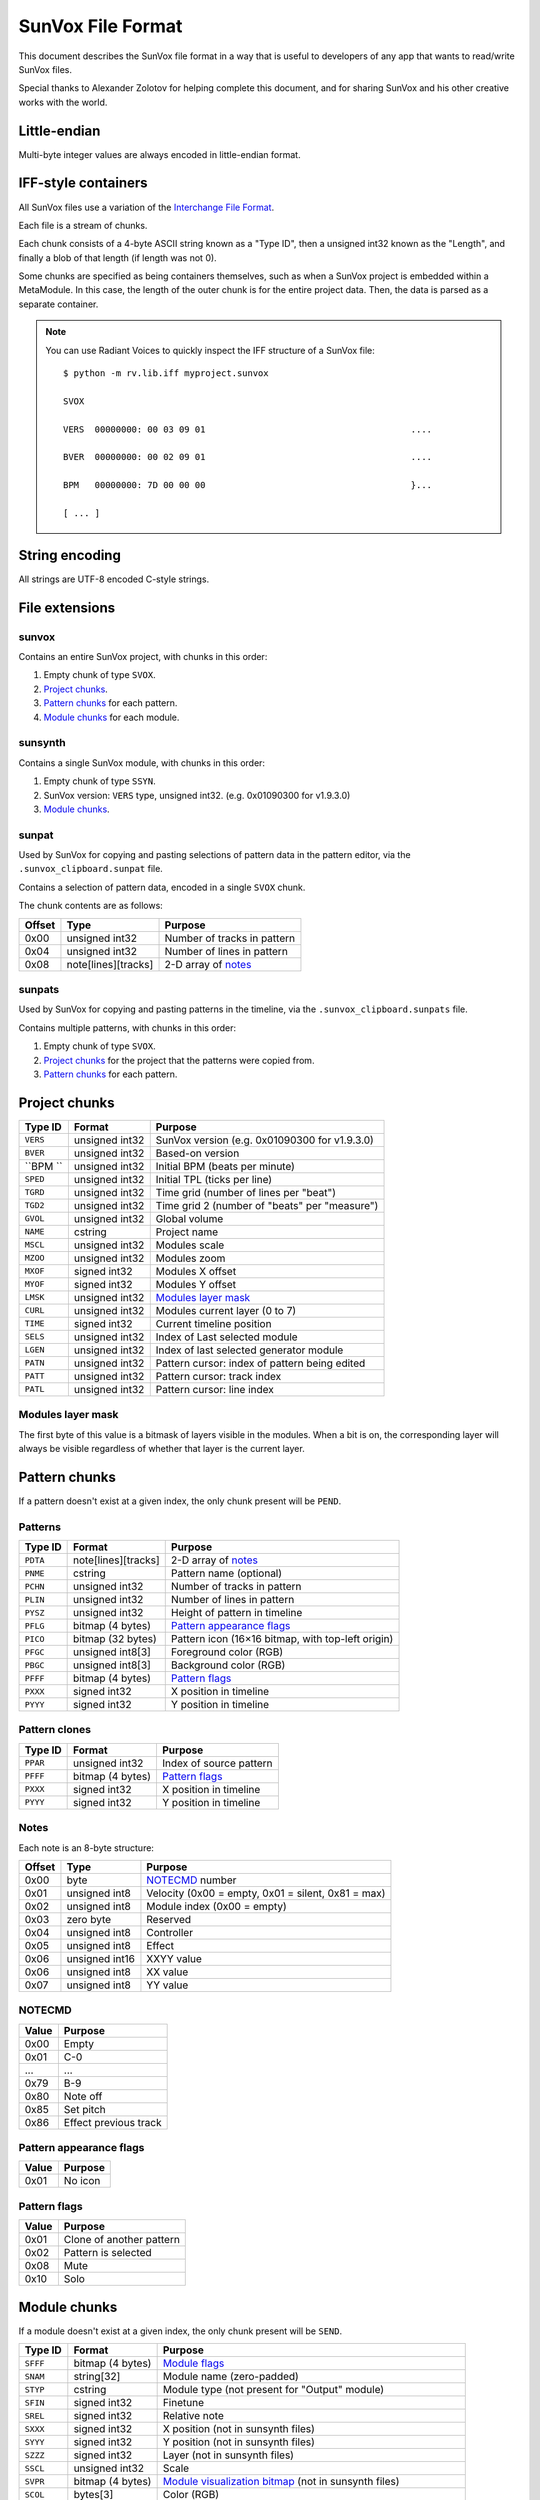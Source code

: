 SunVox File Format
==================

This document describes the SunVox file format
in a way that is useful to developers of any app
that wants to read/write SunVox files.

Special thanks to Alexander Zolotov for helping complete this document,
and for sharing SunVox and his other creative works with the world.

Little-endian
-------------

Multi-byte integer values are always encoded in little-endian format.

IFF-style containers
--------------------

All SunVox files use a variation of the `Interchange File Format`_.

Each file is a stream of chunks.

Each chunk consists of a 4-byte ASCII string known as a "Type ID",
then a unsigned int32 known as the "Length",
and finally a blob of that length (if length was not 0).

Some chunks are specified as being containers themselves,
such as when a SunVox project is embedded within a MetaModule.
In this case, the length of the outer chunk is for the entire project data.
Then, the data is parsed as a separate container.

..  _Interchange File Format:
    https://en.wikipedia.org/wiki/Interchange_File_Format

..  note::

    You can use Radiant Voices to quickly inspect the IFF structure
    of a SunVox file::

        $ python -m rv.lib.iff myproject.sunvox

        SVOX

        VERS  00000000: 00 03 09 01                                       ....

        BVER  00000000: 00 02 09 01                                       ....

        BPM   00000000: 7D 00 00 00                                       }...

        [ ... ]

String encoding
---------------

All strings are UTF-8 encoded C-style strings.

File extensions
---------------

sunvox
......

Contains an entire SunVox project, with chunks in this order:

1.  Empty chunk of type ``SVOX``.

2.  `Project chunks`_.

3.  `Pattern chunks`_ for each pattern.

4.  `Module chunks`_ for each module.

sunsynth
........

Contains a single SunVox module, with chunks in this order:

1.  Empty chunk of type ``SSYN``.

2.  SunVox version: ``VERS`` type, unsigned int32.
    (e.g. 0x01090300 for v1.9.3.0)

3.  `Module chunks`_.

sunpat
......

Used by SunVox for copying and pasting selections of pattern data
in the pattern editor, via the ``.sunvox_clipboard.sunpat`` file.

Contains a selection of pattern data, encoded in a single ``SVOX`` chunk.

The chunk contents are as follows:

======  ====================  ===================================================
Offset  Type                  Purpose
======  ====================  ===================================================
0x00    unsigned int32        Number of tracks in pattern
0x04    unsigned int32        Number of lines in pattern
0x08    note[lines][tracks]   2-D array of notes_
======  ====================  ===================================================

sunpats
.......

Used by SunVox for copying and pasting patterns in the timeline,
via the ``.sunvox_clipboard.sunpats`` file.

Contains multiple patterns, with chunks in this order:

1.  Empty chunk of type ``SVOX``.

2.  `Project chunks`_ for the project that the patterns were copied from.

3.  `Pattern chunks`_ for each pattern.

Project chunks
--------------

========  ================  =======================================================
Type ID   Format            Purpose
========  ================  =======================================================
``VERS``  unsigned int32    SunVox version (e.g. 0x01090300 for v1.9.3.0)
``BVER``  unsigned int32    Based-on version
``BPM ``  unsigned int32    Initial BPM (beats per minute)
``SPED``  unsigned int32    Initial TPL (ticks per line)
``TGRD``  unsigned int32    Time grid (number of lines per "beat")
``TGD2``  unsigned int32    Time grid 2 (number of "beats" per "measure")
``GVOL``  unsigned int32    Global volume
``NAME``  cstring           Project name
``MSCL``  unsigned int32    Modules scale
``MZOO``  unsigned int32    Modules zoom
``MXOF``  signed int32      Modules X offset
``MYOF``  signed int32      Modules Y offset
``LMSK``  unsigned int32    `Modules layer mask`_
``CURL``  unsigned int32    Modules current layer (0 to 7)
``TIME``  signed int32      Current timeline position
``SELS``  unsigned int32    Index of Last selected module
``LGEN``  unsigned int32    Index of last selected generator module
``PATN``  unsigned int32    Pattern cursor: index of pattern being edited
``PATT``  unsigned int32    Pattern cursor: track index
``PATL``  unsigned int32    Pattern cursor: line index
========  ================  =======================================================

Modules layer mask
..................

The first byte of this value is a bitmask of layers visible in the modules.
When a bit is on, the corresponding layer will always be visible
regardless of whether that layer is the current layer.

Pattern chunks
--------------

If a pattern doesn't exist at a given index,
the only chunk present will be ``PEND``.

Patterns
........

========  ====================  =======================================================
Type ID   Format                Purpose
========  ====================  =======================================================
``PDTA``  note[lines][tracks]   2-D array of notes_
``PNME``  cstring               Pattern name (optional)
``PCHN``  unsigned int32        Number of tracks in pattern
``PLIN``  unsigned int32        Number of lines in pattern
``PYSZ``  unsigned int32        Height of pattern in timeline
``PFLG``  bitmap (4 bytes)      `Pattern appearance flags`_
``PICO``  bitmap (32 bytes)     Pattern icon (16×16 bitmap, with top-left origin)
``PFGC``  unsigned int8[3]      Foreground color (RGB)
``PBGC``  unsigned int8[3]      Background color (RGB)
``PFFF``  bitmap (4 bytes)      `Pattern flags`_
``PXXX``  signed int32          X position in timeline
``PYYY``  signed int32          Y position in timeline
========  ====================  =======================================================

Pattern clones
..............

========  ====================  =======================================================
Type ID   Format                Purpose
========  ====================  =======================================================
``PPAR``  unsigned int32        Index of source pattern
``PFFF``  bitmap (4 bytes)      `Pattern flags`_
``PXXX``  signed int32          X position in timeline
``PYYY``  signed int32          Y position in timeline
========  ====================  =======================================================

Notes
.....

Each note is an 8-byte structure:

======  ================  ===================================================
Offset  Type              Purpose
======  ================  ===================================================
0x00    byte              NOTECMD_ number
0x01    unsigned int8     Velocity (0x00 = empty, 0x01 = silent, 0x81 = max)
0x02    unsigned int8     Module index (0x00 = empty)
0x03    zero byte         Reserved
0x04    unsigned int8     Controller
0x05    unsigned int8     Effect
0x06    unsigned int16    XXYY value
0x06    unsigned int8     XX value
0x07    unsigned int8     YY value
======  ================  ===================================================

NOTECMD
.......

======  ======================
Value   Purpose
======  ======================
0x00    Empty
0x01    C-0
 ...     ...
0x79    B-9
0x80    Note off
0x85    Set pitch
0x86    Effect previous track
======  ======================

Pattern appearance flags
........................

========  ==========================
Value     Purpose
========  ==========================
0x01      No icon
========  ==========================

Pattern flags
.............

========  ==========================
Value     Purpose
========  ==========================
0x01      Clone of another pattern
0x02      Pattern is selected
0x08      Mute
0x10      Solo
========  ==========================

Module chunks
-------------

If a module doesn't exist at a given index,
the only chunk present will be ``SEND``.

========  ====================  =================================================================
Type ID   Format                Purpose
========  ====================  =================================================================
``SFFF``  bitmap (4 bytes)      `Module flags`_
``SNAM``  string[32]            Module name (zero-padded)
``STYP``  cstring               Module type (not present for "Output" module)
``SFIN``  signed int32          Finetune
``SREL``  signed int32          Relative note
``SXXX``  signed int32          X position (not in sunsynth files)
``SYYY``  signed int32          Y position (not in sunsynth files)
``SZZZ``  signed int32          Layer (not in sunsynth files)
``SSCL``  unsigned int32        Scale
``SVPR``  bitmap (4 bytes)      `Module visualization bitmap`_ (not in sunsynth files)
``SCOL``  bytes[3]              Color (RGB)
``SMII``  unsigned int32        `MIDI in`_
``SMIN``  cstring               MIDI Out name (not present if none selected)
``SMIC``  unsigned int32        MIDI Out channel (0 for all channels)
``SMIB``  signed int32          MIDI Out bank (-1 for none)
``SMIP``  signed int32          MIDI Out program (-1 for none)
``SLNK``  signed int32[n]       Module indexes of incoming links, optionally terminated with -1
``CVAL``  unsigned int32        Controller value for controller 1
 ...       ...                   ...
``CVAL``  unsigned int32        Controller value for controller *n*
``CMID``  bytes[8]              `Controller MIDI mappings`_ for controller 1
 ...       ...                   ...
``CMID``  bytes[8]              `Controller MIDI mappings`_ for controller *n*
``CHNK``  unsigned int32        `CHNK value`_ for the module, if applicable
multiple                        `Module-specific chunks`_, if applicable
========  ====================  =================================================================

Module flags
............

User-accessible module flags:

======  ==========================
Value   Purpose
======  ==========================
0x80    Mute
0x100   Solo
0x4000  Bypass
======  ==========================

Internal module flags:

========  ==========================
Value     Purpose
========  ==========================
0x000001  Exists
0x000002  Output
0x000008  Generator
0x000010  Effect
0x000040  Initialized
0x000400  Get speed changes
0x000800  Hidden
0x001000  Multi
0x002000  Don't fill input
0x008000  Use mutex
0x010000  Ignore mute
0x020000  No scope buffer
0x040000  Output is empty
0x080000  Open
0x100000  Get play commands
0x200000  Get render setup commands
0x400000  Feedback
0x800000  Get stop commands
========  ==========================

Default flags for each module type:

====================  ========
Module type           Default
====================  ========
Amplifier             0x000051
Analog generator      0x000049
Compressor            0x002051
DC Blocker            0x000051
Delay                 0x000451
Distortion            0x000051
DrumSynth             0x000049
Echo                  0x000451
EQ                    0x000051
Feedback              0x600051
Filter                0x000451
Filter Pro            0x000451
Flanger               0x000451
FM                    0x000049
Generator             0x000059
Glide                 0x021049
GPIO                  0x000051
Input                 0x000049
Kicker                0x000049
LFO                   0x000451
Loop                  0x000451
MetaModule            0x008051
Modulator             0x002051
MultiCtl              0x020051
MultiSynth            0x021049
Output                0x000043
Pitch shifter         0x000051
Pitch2Ctl             0x020049
Reverb                0x000051
Sampler               0x008459
Sound2Ctl             0x600051
SpectraVoice          0x000049
Velocity2Ctl          0x020049
Vibrato               0x000451
Vocal filter          0x000051
Vorbis player         0x008049
WaveShaper            0x000051
====================  ========

Module visualization bitmap
...........................

======  ============================================
Bits    Purpose
======  ============================================
0-4     `Level mode`_
5-7     `Level flags`_
8-12    `Oscilloscope mode`_
13-15   Reserved for oscilloscope flags
16-23   Oscilloscope size in ms (unsigned int8)
24-25   BG transparency (0 = visible, 3 = invisible)
26-27   Shadow opacity (0 = invisible, 3 = visible)
28-31   Reserved for other flags
======  ============================================

Level mode
~~~~~~~~~~

======  ==========================
Value   Purpose
======  ==========================
0x00    Off
0x01    Mono
0x02    Stereo
0x03    Color
0x04    Glow
======  ==========================

Level flags
~~~~~~~~~~~

=====   ==========================================
Value   Purpose
=====   ==========================================
0x01    Orientation (0 = horizontal, 1 = vertical)
=====   ==========================================


Oscilloscope mode
~~~~~~~~~~~~~~~~~

======  ==========================
Value   Purpose
======  ==========================
0x00    Off
0x01    Points
0x02    Lines
0x03    Bars
0x04    Bars 2 (symmetrical)
0x05    Stereo Phase Scope × 1
0x06    Stereo Phase Scope × 2
0x07    XY
======  ==========================

MIDI in
.......

The first bit is a flag:

======  ==========================
Value   Purpose
======  ==========================
0       MIDI In only when selected
1       MIDI In always
======  ==========================

The remaining bits are the MIDI channel the module will respond to,
shifted left by 1 bit, or 0 if it should respond to all channels
that SunVox is globally listening to.

Controller MIDI mappings
........................

======  ================  ===================================================
Offset  Type              Purpose
======  ================  ===================================================
0x00    byte              `MIDI message type`_
0x01    unsigned int8     Channel (0 for all channels)
0x02    byte              `MIDI mapping slope`_
0x03    zero byte         Reserved
0x04    unsigned int16    Message parameter
0x06    zero byte         Reserved
0x07    unsigned int8     0xff if message type is unset; 0xc8 if other value
======  ================  ===================================================

MIDI message type
.................

======  ==========================
Value   Purpose
======  ==========================
0       Unset
1       Note
2       Key Pressure
3       Control Change
4       NRPN
5       RPN
6       Program Change
7       Channel Pressure
8       Pitch Bend
======  ==========================

MIDI mapping slope
..................

======  ==========================
Value   Purpose
======  ==========================
0       Linear
1       Exp. 1
2       Exp. 2
3       S-Curve
4       Cut
5       Toggle
======  ==========================

CHNK value
..........

This must be at least 1 more than the maximum ``CHNM`` used by the module.

It is used to allocate space in SunVox,
and the audio engine will stop if the ``CHNM`` is too small.

Module-specific chunks
----------------------

General format
..............

========  ====================  =======================================================
Type ID   Format                Purpose
========  ====================  =======================================================
``CHNM``  unsigned int32        Module-specific chunk number
``CHDT``  (module-dependent)    Module-specific chunk data
========  ====================  =======================================================

Options chunks
--------------

Modules that have options store them as an array of boolean bytes
in a module-specific CHNM number, padded with zeros to 64 bytes.

Most options are flags.
The default is *off*, represented by 0x00,
and the alternative is *on*, represented by 0x01.

Some options are inverted.
The default is *on*, represented by 0x00,
and the alternative is *off*, represented by 0x01.

Some options are integers.

==================  =========================================
Module type         Options CHNM number
==================  =========================================
Analog Generator    0x01
MetaModule          0x02
MultiSynth          0x01
Sampler             0x0101
Sound2Ctl           0x00
==================  =========================================

Analog Generator options
........................

======  ========  ========================================
Offset  Type      Purpose
======  ========  ========================================
0x00    flag      Volume envelope scaling per key
0x01    flag      Filter envelope scaling per key
0x02    flag      Volume scaling per key
0x03    flag      Filter frequency scaling per key
0x04    flag      Velocity dependent filter frequency
0x05    flag      Frequency / 2
0x06    inverted  Smooth frequency change
0x07    flag      Filter frequency scaling per key reverse
0x08    flag      Retain phase
0x09    flag      Random phase
0x0a    flag      Filter frequency equals note frequency
0x0b    flag      Velocity dependent filter resonance
======  ========  ========================================

MetaModule options
..................

======  ========  ============================================
Offset  Type      Purpose
======  ========  ============================================
0x00    integer   Number of user defined controllers (0 to 27)
0x01    flag      Arpeggiator
0x02    flag      Apply velocity to project
0x03    inverted  Event output
======  ========  ============================================

MultiSynth options
..................

======  ========  ==========================================================
Offset  Type      Purpose
======  ========  ==========================================================
0x00    flag      Use static note C5
0x01    flag      Ignore notes with zero velocity
0x02    flag      0x00 = note/velocity curve, 0x01 = velocity/velocity curve
0x03    flag      Trigger (ignore note off)
======  ========  ==========================================================

Sampler
.......

======  ========  ========================================
Offset  Type      Purpose
======  ========  ========================================
0x00    flag      Record on play
0x01    flag      Record in mono
0x02    flag      Record with reduced sample rate
0x03    flag      Record in 16-bit
0x04    flag      Stop recording on project stop
0x05    flag      Ignore velocity for volume
======  ========  ========================================

Sound2Ctl
.........

======  ========  ========================================
Offset  Type      Purpose
======  ========  ========================================
0x00    flag      Record values
======  ========  ========================================

Array chunk
-----------

Some module-specific chunks are in the form of an array.
Such an array will be described using these attributes:

- ``CHNM`` number
- Length (in values)
- Data type
- Minimum value
- Maximum value
- Default value

Array values are stored in the ``CHDT`` in row order.

Waveform chunk
--------------

These types of chunks contain sample data in their ``CHDT``,
and have two additional IFF chunks:

========  ====================  =========================================================
Type ID   Format                Purpose
========  ====================  =========================================================
``CHFF``  bitmap (4 bytes)      `Chunk audio format bitmap`_
``CHFR``  unsigned int32        Chunk audio freq (default 44100; not written if default)
========  ====================  =========================================================

Chunk audio format bitmap
.........................

The first 3 bits specify the format, and the 4th bit is a stereo flag:

=====   =================   ======
Value   Format              Stereo
=====   =================   ======
0x00    ?                   ?
0x01    8-bit signed int    No
0x02    16-bit signed int   No
0x04    32-bit float        No
0x09    8-bit signed int    Yes
0x0a    16-bit signed int   Yes
0x0c    32-bit float        Yes
=====   =================   ======

Drawn waveform chunk
....................

This is a waveform chunk that has some restrictions:

- Fixed length of 32 frames
- Fixed format of mono, 8-bit
- Fixed freq of 44100

SunVox assigns a default waveform::

    00 9C A6 00 5A 89 EC 2D 02 EC 6F E9 02 9E 3C 20
    64 32 00 CE 41 62 32 20 A6 88 64 5A 3B 15 00 36


Analog Generator module-specific chunks
---------------------------------------

Analog Generator drawn waveform (CHNM 0)
........................................

This is a `drawn waveform chunk`_.

Generator module-specific chunks
--------------------------------

Generator drawn waveform (CHNM 0)
.................................

This is a `drawn waveform chunk`_.

MetaModule module-specific chunks
---------------------------------

MetaModule embedded project (CHNM 0)
....................................

The ``CHDT`` contains the binary data for the embedded SunVox project,
in the same format as a sunvox_ file.

MetaModule user defined controller mappings (CHNM 1)
....................................................

This is an `array chunk`_:

- Length (in values): 64
- Data type: 4-byte structure (see below)

Each item in the array describes a mapping between a user-defined controller
and a target module/controller in the embedded project.

Only the first 27 items are used, as that is the maximum number of
user defined controllers. The remaining items are always unset.

======  ================  ===================================================
Offset  Type              Purpose
======  ================  ===================================================
0x00    unsigned int16    Target module index (0x00 for unset)
0x02    unsigned int16    Target controller number (1-based, 0x00 for unset)
======  ================  ===================================================

MetaModule user defined controller names (CHNM 8+n)
...................................................

Where *n* is the 0-based index of the user-defined controller.

The ``CHDT`` contains a cstring with the controller name.

MultiCtl module-specific chunks
-------------------------------

MultiCtl mapping array (CHNM 0)
...............................

This is an `array chunk`_:

- Length (in values): 16
- Data type: 32-byte structure (see below)

Each item in the array corresponds to a downstream module.
Items are ordered by module index.
Items past the number of connected downstream modules are ignored.

======  ================  ===================================================
Offset  Type              Purpose
======  ================  ===================================================
0x00    unsigned int16    Minimum value
0x02    unsigned int16    Maximum value
0x04    unsigned int16    Controller number (1-based index)
0x06    unsigned int16    Reserved (0x00 value)
0x08    unsigned int16    Reserved (0x00 value)
0x0a    unsigned int16    Reserved (0x00 value)
0x0c    unsigned int16    Reserved (0x00 value)
0x0e    unsigned int16    Reserved (0x00 value)
======  ================  ===================================================

MultiCtl value curve (CHNM 1)
.............................

This is an `array chunk`_:

- Length (in values): 257
- Data type: unsigned int16
- Minimum value: 0x0000
- Maximum value: 0x8000
- Default value: Linear curve, ``x * 0x80``

MultiSynth module-specific chunks
---------------------------------

MultiSynth note/velocity curve (CHNM 0)
.......................................

This is an `array chunk`_:

- Length (in values): 128
- Data type: unsigned int8
- Minimum value: 0x00
- Maximum value: 0xff
- Default value: 0xff

MultiSynth velocity/velocity curve (CHNM 2)
...........................................

This is an `array chunk`_:

- Length (in values): 257
- Data type: unsigned int8
- Minimum value: 0x00
- Maximum value: 0xff
- Default value: Linear curve, ``min(x, 255)``

Sampler module-specific chunks
------------------------------

Sampler global configuration (CHNM 0)
.....................................

The ``CHDT`` chunk for this section contains global sampler configuration
such as options, envelopes, and note mappings.

======  ================  ===================================================
Offset  Type              Purpose
======  ================  ===================================================
0x00    zeros             Reserved (offset 0x00 to 0x1b)
0x1c    unsigned int32    Max sample index + 1 (0 for no samples)
0x20    zeros             Reserved (offset 0x20 to 0x23)
0x24    unsigned int8     Legacy sample number for note C-0 (note 0)
 ...     ...               ...
0x83    unsigned int8     Legacy sample number for note B-8 (note 95)
0x84                      Legacy volume envelope point 0
0x84    unsigned int16    - X Position (always 0 for point 0)
0x86    unsigned int16    - Y Position (0x00 to 0x40)
0x88                      Legacy volume envelope point 1
0x8c                      Legacy volume envelope point 2
0x90                      Legacy volume envelope point 3
0x94                      Legacy volume envelope point 4
0x98                      Legacy volume envelope point 5
0x9c                      Legacy volume envelope point 6
0xa0                      Legacy volume envelope point 7
0xa4                      Legacy volume envelope point 8
0xa8                      Legacy volume envelope point 9
0xac                      Legacy volume envelope point 10
0xb0                      Legacy volume envelope point 11
0xb4                      Legacy panning envelope point 0
0xb4    unsigned int16    - X Position (always 0 for point 0)
0xb6    unsigned int16    - Y Position (0x00 to 0x40, center at 0x20)
0xb8                      Legacy panning envelope point 1
0xbc                      Legacy panning envelope point 2
0xc0                      Legacy panning envelope point 3
0xc4                      Legacy panning envelope point 4
0xc8                      Legacy panning envelope point 5
0xcc                      Legacy panning envelope point 6
0xd0                      Legacy panning envelope point 7
0xd4                      Legacy panning envelope point 8
0xd8                      Legacy panning envelope point 9
0xdc                      Legacy panning envelope point 10
0xe0                      Legacy panning envelope point 11
0xe4    unsigned int8     Legacy number of active volume envelope points
0xe5    unsigned int8     Legacy number of active panning envelope points
0xe6    unsigned int8     Legacy volume sustain point
0xe7    unsigned int8     Legacy volume loop start point
0xe8    unsigned int8     Legacy volume loop end point
0xe9    unsigned int8     Legacy pan sustain point
0xea    unsigned int8     Legacy pan loop start point
0xeb    unsigned int8     Legacy pan loop end point
0xec    bitmap            Legacy volume `envelope bitmap`_
0xed    bitmask           Legacy panning `envelope bitmap`_
0xee    unsigned int8     Vibrato type (0 = sin, 1 = saw, 2 = square)
0xef    unsigned int8     Vibrato attack
0xf0    unsigned int8     Vibrato depth
0xf1    unsigned int8     Vibrato rate (0x00 to 0x3f)
0xf2    unsigned int16    Volume fadeout (0x0000 to 0x2000)
0xf4    constant          Hex bytes 40 00 80 00 00 00 00 00
0xfc    constant          ASCII string 'PMAS'
0x100   constant          Hex bytes 04 00 00 00
0x104   unsigned int8     Sample number for note C-0 (note 0)
 ...     ...               ...
0x17a   unsigned int8     Sample number for note b-9 (note 118)
0x17b   zeros             Reserved (offset 0x17b to 0x183)
======  ================  ===================================================

Envelope bitmap
~~~~~~~~~~~~~~~

=====   ==============
Value   Purpose
=====   ==============
0x01    Enable
0x02    Sustain
0x04    Loop
=====   ==============

Sample configuration chunk (CHNM n*2+1)
.......................................

(Where *n* is the sample index, starting at 0.)

The ``CHDT`` chunk for these sections contains sample-specific configuration
such as loop points, panning, and relative note information.

======  ================  ===================================================
Offset  Type              Purpose
======  ================  ===================================================
0x00    unsigned int32    Sample length, in frames
0x04    unsigned int32    Loop start frame
0x08    unsigned int32    Loop end frame
0x0c    unsigned int8     Volume (0 to 64)
0x0d    signed int8       Finetune (-128 to 127, center at 0)
0x0e    bitmap            `Loop and format bitmap`_
0x0f    unsigned int8     Panning (0 to 255, center at 128)
0x10    signed int8       Relative note (-128 to 127, center at 0)
0x11    zeros             Reserved (offset 0x11 to 0x27)
======  ================  ===================================================

Loop and format bitmap
~~~~~~~~~~~~~~~~~~~~~~

Bits 0-2 specify looping options:

=====   ==============
Value   Purpose
=====   ==============
0x00    No loop
0x01    Loop
0x02    Ping-pong loop
=====   ==============

Bits 3-5 specify sample format:

=====   =================
Value   Purpose
=====   =================
0x00    8-bit signed int
0x10    16-bit signed int
0x20    32-bit float
=====   =================

Bit 6 is a stereo flag:

=====   =================
Value   Purpose
=====   =================
0x00    mono
0x40    stereo
=====   =================

Sample waveform (CHNM n*2+2)
............................

(Where *n* is the sample index, starting at 0.)

This is a `waveform chunk`_.

Sample envelope chunk
.....................

======  ================  ===================================================
Offset  Type              Purpose
======  ================  ===================================================
0x00    unsigned int16    `Sample envelope flags`_
0x02    unsigned int8     Controller number (0x00 to 0x1f)
0x03    unsigned int8     Gain percentage (0x00 to 0x64)
0x04    unsigned int8     Velocity (0x00 to 0x64)
0x05    unknown           00 00 00
0x08    unsigned int16    Number of points in envelope
0x0a    unsigned int16    Sustain point
0x0c    unsigned int16    Loop start point
0x0e    unsigned int16    Loop end point
0x10    unknown           00 00 00 00
0x14    unsigned int16    X position of point 1 (in ticks)
0x16    unsigned int16    Y position of point 1 (0x0000 to 0x8000)
 ...     ...               ...
 ...    unsigned int16    X position of point *n*
 ...    unsigned int16    Y position of point *n*
======  ================  ===================================================

Sample envelope flags
.....................

=====   =================
Value   Purpose
=====   =================
0x01    enabled
0x02    sustain
0x04    loop
=====   =================

Volume envelope (CHNM 0x102)
............................

This is a `sample envelope chunk`_.

Panning envelope (CHNM 0x103)
.............................

This is a `sample envelope chunk`_.

Pitch envelope (CHNM 0x104)
...........................

This is a `sample envelope chunk`_.

Effect control 1 envelope (CHNM 0x105)
......................................

This is a `sample envelope chunk`_.

Effect control 2 envelope (CHNM 0x106)
......................................

This is a `sample envelope chunk`_.

Effect control 3 envelope (CHNM 0x107)
......................................

This is a `sample envelope chunk`_.

Effect control 4 envelope (CHNM 0x108)
......................................

This is a `sample envelope chunk`_.

Sampler effect module (CHNM 0x10a)
..................................

This contains the selected effect, serialized as a sunsynth_.

SpectraVoice module-specific chunks
-----------------------------------

SpectraVoice harmonic frequencies (CHNM 0)
..........................................

This is an `array chunk`_:

- Length (in values): 16
- Data type: unsigned int16
- Minimum value: 0x0000
- Maximum value: 0x8000
- Default value: [0x044a, 0x00, ...]

SpectraVoice harmonic volumes (CHNM 1)
......................................

This is an `array chunk`_:

- Length (in values): 16
- Data type: unsigned int8
- Minimum value: 0x00
- Maximum value: 0xff
- Default value: [0xff, 0x00, ...]

SpectraVoice harmonic widths (CHNM 2)
.....................................

This is an `array chunk`_:

- Length (in values): 16
- Data type: unsigned int8
- Minimum value: 0x00
- Maximum value: 0xff
- Default value: [0x03, 0x00, ...]

SpectraVoice harmonic types (CHNM 3)
....................................

This is an `array chunk`_:

- Length (in values): 16
- Data type: byte enumeration (see below)
- Default value: [hsin, ...]

======  ======================
Value   Purpose
======  ======================
0x00    hsin
0x01    rect
0x02    org1
0x03    org2
0x04    org3
0x05    org4
0x06    sin
0x07    random
0x08    triangle1
0x09    triangle2
0x0a    overtones1
0x0b    overtones2
0x0c    overtones3
0x0d    overtones4
======  ======================

Vorbis player module-specific chunks
------------------------------------

Vorbis player file data chunk (CHNM 0)
......................................

``CHDT`` contains the Vorbis file content,
or is empty if no file has been loaded.

WaveShaper module-specific chunks
---------------------------------

WaveShaper curve chunk (CHNM 0)
...............................

This is an `array chunk`_:

- Length (in values): 256
- Data type: unsigned int16
- Minimum value: 0x0000
- Maximum value: 0xffff
- Default value: Linear curve, ``x * 0x100``
